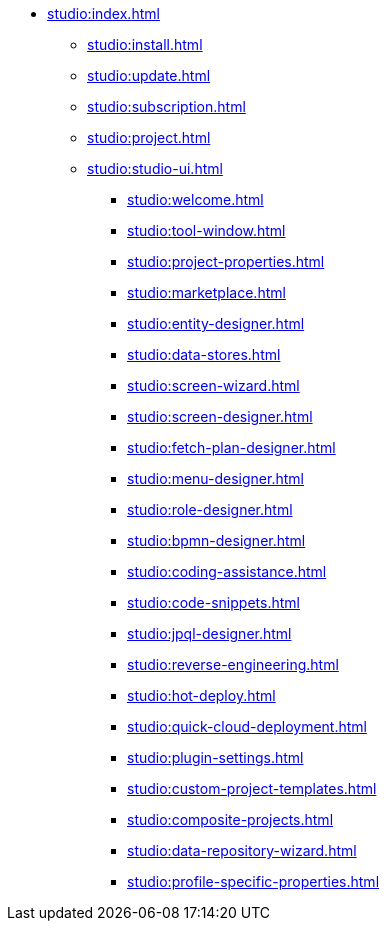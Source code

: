 * xref:studio:index.adoc[]
** xref:studio:install.adoc[]
** xref:studio:update.adoc[]
** xref:studio:subscription.adoc[]
** xref:studio:project.adoc[]
** xref:studio:studio-ui.adoc[]
*** xref:studio:welcome.adoc[]
*** xref:studio:tool-window.adoc[]
*** xref:studio:project-properties.adoc[]
*** xref:studio:marketplace.adoc[]
*** xref:studio:entity-designer.adoc[]
*** xref:studio:data-stores.adoc[]
*** xref:studio:screen-wizard.adoc[]
*** xref:studio:screen-designer.adoc[]
*** xref:studio:fetch-plan-designer.adoc[]
*** xref:studio:menu-designer.adoc[]
*** xref:studio:role-designer.adoc[]
*** xref:studio:bpmn-designer.adoc[]
*** xref:studio:coding-assistance.adoc[]
*** xref:studio:code-snippets.adoc[]
*** xref:studio:jpql-designer.adoc[]
*** xref:studio:reverse-engineering.adoc[]
*** xref:studio:hot-deploy.adoc[]
*** xref:studio:quick-cloud-deployment.adoc[]
*** xref:studio:plugin-settings.adoc[]
*** xref:studio:custom-project-templates.adoc[]
*** xref:studio:composite-projects.adoc[]
*** xref:studio:data-repository-wizard.adoc[]
*** xref:studio:profile-specific-properties.adoc[]
